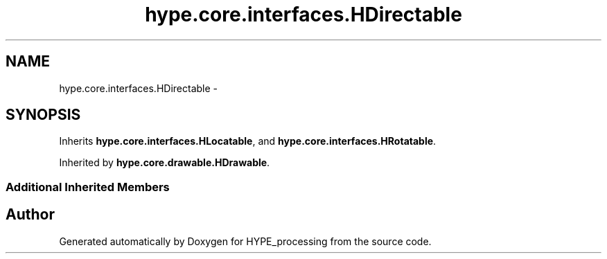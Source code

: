 .TH "hype.core.interfaces.HDirectable" 3 "Wed Jun 19 2013" "HYPE_processing" \" -*- nroff -*-
.ad l
.nh
.SH NAME
hype.core.interfaces.HDirectable \- 
.SH SYNOPSIS
.br
.PP
.PP
Inherits \fBhype\&.core\&.interfaces\&.HLocatable\fP, and \fBhype\&.core\&.interfaces\&.HRotatable\fP\&.
.PP
Inherited by \fBhype\&.core\&.drawable\&.HDrawable\fP\&.
.SS "Additional Inherited Members"


.SH "Author"
.PP 
Generated automatically by Doxygen for HYPE_processing from the source code\&.
